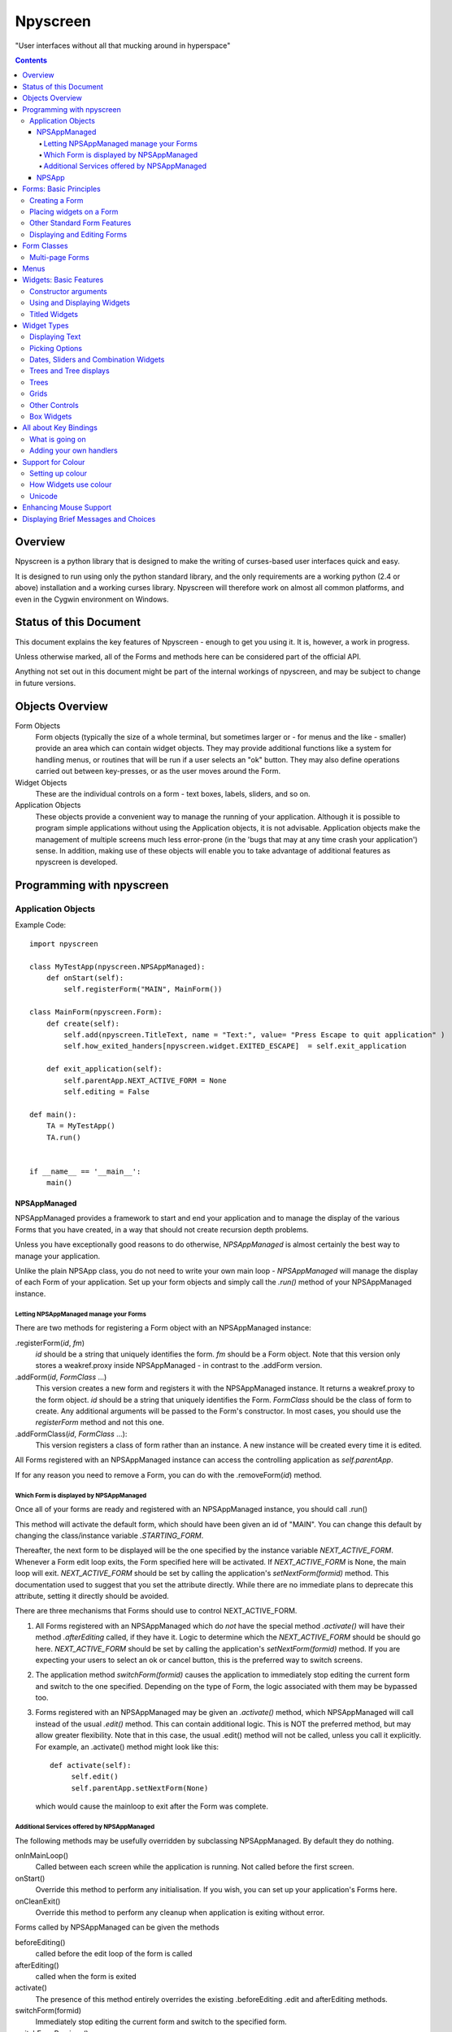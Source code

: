 #########
Npyscreen
#########

"User interfaces without all that mucking around in hyperspace"

.. contents::

Overview
========

Npyscreen is a python library that is designed to make the writing of curses-based user interfaces quick and easy.  

It is designed to run using only the python standard library, and the only requirements are a working python (2.4 or above) installation and a working curses library.  Npyscreen will therefore work on almost all common platforms, and even in the Cygwin environment on Windows.



Status of this Document
=======================

This document explains the key features of Npyscreen - enough to get you using it.  It is, however, a work in progress.

Unless otherwise marked, all of the Forms and methods here can be considered part of the 
official API.

Anything not set out in this document might be part of the internal workings of npyscreen, and may be subject to change in future versions.


Objects Overview
================

Form Objects
    Form objects (typically the size of a whole terminal, but sometimes larger or - for menus and the like - smaller) provide an area which can contain widget objects.  They may provide additional functions like a system for handling menus, or routines that will be run if a user selects an "ok" button.  They may also define operations carried out between key-presses, or as the user moves around the Form.
    
Widget Objects
    These are the individual controls on a form - text boxes, labels, sliders, and so on.
    
Application Objects
    These objects provide a convenient way to manage the running of your application.  Although it is possible to program simple applications without using the Application objects, it is not advisable.  Application objects make the management of multiple screens much less error-prone (in the 'bugs that may at any time crash your application') sense.  In addition, making use of these objects will enable you to take advantage of additional features as npyscreen is developed.

Programming with npyscreen
==========================

Application Objects
*******************

Example Code::

    import npyscreen

    class MyTestApp(npyscreen.NPSAppManaged):
        def onStart(self):
            self.registerForm("MAIN", MainForm())
    
    class MainForm(npyscreen.Form):
        def create(self):
            self.add(npyscreen.TitleText, name = "Text:", value= "Press Escape to quit application" )
            self.how_exited_handers[npyscreen.widget.EXITED_ESCAPE]  = self.exit_application    

        def exit_application(self):
            self.parentApp.NEXT_ACTIVE_FORM = None
            self.editing = False

    def main():
        TA = MyTestApp()
        TA.run()


    if __name__ == '__main__':
        main()


NPSAppManaged
-------------

NPSAppManaged provides a framework to start and end your application and to manage the display of the various Forms that you have created, in a way that should not create recursion depth problems.

Unless you have exceptionally good reasons to do otherwise, *NPSAppManaged* is almost certainly the best way to manage your application.  

Unlike the plain NPSApp class, you do not need to write your own main loop - *NPSAppManaged* will manage the display of each Form of your application.  Set up your form objects and simply call the *.run()* method of your NPSAppManaged instance.

Letting NPSAppManaged manage your Forms
~~~~~~~~~~~~~~~~~~~~~~~~~~~~~~~~~~~~~~~

There are two methods for registering a Form object with an NPSAppManaged instance:

.registerForm(*id*, *fm*)
    *id* should be a string that uniquely identifies the form.  *fm* should be a Form object.  Note that this version only stores a weakref.proxy inside NPSAppManaged - in contrast to the .addForm version.
    
.addForm(*id*, *FormClass* ...)
    This version creates a new form and registers it with the NPSAppManaged instance.  It returns a weakref.proxy to the form object.  *id* should be a string that uniquely identifies the Form.  *FormClass* should be the class of form to create.  Any additional arguments will be passed to the Form's constructor.  In most cases, you should use the *registerForm* method and not this one.

.addFormClass(*id*, *FormClass* ...):
    This version registers a class of form rather than an instance.  A new instance will be created every time it is edited.

All Forms registered with an NPSAppManaged instance can access the controlling application as *self.parentApp*.

If for any reason you need to remove a Form, you can do with the .removeForm(*id*) method. 

Which Form is displayed by NPSAppManaged
~~~~~~~~~~~~~~~~~~~~~~~~~~~~~~~~~~~~~~~~

Once all of your forms are ready and registered with an NPSAppManaged instance, you should call .run()

This method will activate the default form, which should have been given an id of "MAIN".  You can change this default by changing the class/instance variable *.STARTING_FORM*.

Thereafter, the next form to be displayed will be the one specified by the instance variable *NEXT_ACTIVE_FORM*.  Whenever a Form edit loop exits, the Form specified here will be activated.  If *NEXT_ACTIVE_FORM* is None, the main loop will exit.  *NEXT_ACTIVE_FORM* should be set by calling the application's *setNextForm(formid)* method.  This documentation used to suggest that you set the attribute directly. While there are no immediate plans to deprecate this attribute, setting it directly should be avoided.

There are three mechanisms that Forms should use to control NEXT_ACTIVE_FORM.  

1. All Forms registered with an NPSAppManaged which do *not* have the special method *.activate()* will have their method *.afterEditing* called, if they have it.  Logic to determine which the *NEXT_ACTIVE_FORM* should be should go here.  *NEXT_ACTIVE_FORM* should be set by calling the application's *setNextForm(formid)* method.  If you are expecting your users to select an ok or cancel button, this is the preferred way to switch screens.

2. The application method *switchForm(formid)* causes the application to immediately stop editing the current form and switch to the one specified. Depending on the type of Form, the logic associated with them may be bypassed too.

3. Forms registered with an NPSAppManaged may be given an *.activate()* method, which NPSAppManaged will call instead of the usual *.edit()* method.  This can contain additional logic.  This is NOT the preferred method, but may allow greater flexibility.  Note that in this case, the usual .edit() method will not be called, unless you call it explicitly.   For example, an .activate() method might look like this::
    
    def activate(self):
         self.edit()
         self.parentApp.setNextForm(None)
    
   which would cause the mainloop to exit after the Form was complete.

Additional Services offered by NPSAppManaged
~~~~~~~~~~~~~~~~~~~~~~~~~~~~~~~~~~~~~~~~~~~~~

The following methods may be usefully overridden by subclassing NPSAppManaged.  By default they do nothing.

onInMainLoop()
    Called between each screen while the application is running. Not called before the first screen. 

onStart()
    Override this method to perform any initialisation.  If you wish, you can set up your application's Forms here.
        
onCleanExit()
    Override this method to perform any cleanup when application is exiting without error.
    
Forms called by NPSAppManaged can be given the methods

beforeEditing()
    called before the edit loop of the form is called

afterEditing()
    called when the form is exited

activate()
    The presence of this method entirely overrides the existing .beforeEditing .edit  and afterEditing methods.
    
switchForm(formid)
    Immediately stop editing the current form and switch to the specified form.

switchFormPrevious()
    Immediately switch to the previous form in the history.

The following attribute affects new Forms:

keypress_timeout_default
    If this is set, new forms will be created with keypress_timeout set to this, provided they know what application they belong to - i.e. they have been passed *parentApp=* at creation time. If you are using NPSAppManaged, this will happen automatically.

*while_waiting()*, *_internal_while_waiting()*
    Applications can also have a *while_waiting* method.  You can define and override this at will, and it will be called while the application is waiting for user input (see the while_waiting method on forms).  The *_internal_while_waiting()* method is for internal use by npyscreen.

NPSApp
------

To use NPSApp subclass it and provide your own .main() definition.  When you are ready to run the application call .run() and your mainloop will be executed.

While it provides maximum flexibility, NPSApp is in almost every other way inferior to NPSAppManaged.


Forms: Basic Principles
=======================

A Form object is a screen area that contains widgets.  Forms control which widget a user is editing, and may provide additional functionality, such as pop-up menus or actions that happen on particular keypresses.

Creating a Form
***************

The Following arguments can be passed to a Form's constructor:

*name=*
    Names the Form.  As for some widgets, this will display a title.

*lines=0, columns=0, minimum_lines=24, minimum_columns=80*
    You can adjust the size of the Form, either providing an absolute size (with *lines=* and *columns=*) or a minimum size (*minimum_lines=* and *minimum_columns=*).  The default minimums (24x80) provide the standard size for terminal.  If you plan your Forms to fit within that size, they should be viewable on almost all systems without the need to scroll the Form.  Note that you can use the absolute sizing in one direction and the minimum in the other, should you wish.
    
Forms cannot be resized once created.  A system to dynamically re-arrange widgets as a terminal is resized is in a experimental state but is not part of the current distribution.

The standard constructor will call the method *.create()*, which you should override to create the Form widgets.  See below.

Placing widgets on a Form
*************************

To add a widget to a Form, use the method:

*add(WidgetClass, ...)*
    WidgetClass must be a class, all of the additional arguments will be passed to the widget's own constructor.  A reference to the widget will be returned.


The position and size of a widget are controlled by the widget's constructor.  However, there are hints that the Form class provides.  If you do not override the position of the widget, it will be placed according to the Form's *.nextrelx* and *nextrely* instance attributes.  The *.nextrely* attribute is increased automatically each time a widget is placed.  You might also increase it yourself by doing something like::
   
   self.nextrely += 1

Which would leave a gap between the previous widget and the next placed one.

Other Standard Form Features
****************************

*.create()*
    This method is called by the Form's constructor.  It does nothing by default - it is there for you to override in subclasses, but it is the best place to set up all the widgets on a Form.  Expect this method to be full of *self.add(...)* method calls, then!

*.while_editing()*
    This method is called as the user moves between widgets.  It is intended for you to override in subclasses, to do things like altering one widget based on the value of another.

*adjust_widgets()*
    Be very careful with this method.  It is called for every keypress while the Form is being edited, and there is no guarantee that it might not be called even more frequently.  By default it does nothing, and is intended for you to override.  Since it gets called so frequently, thoughtlessness here could slow down your whole application.  

   For example, be very conservative with redraws of the whole Form (a slow operation) - make sure you put in code to test whether a redraw is necessary, and try to only redraw widgets that really need to be changed, rather than redrawing the whole screen.
   
   If the Form's parentApp also has a method called *adjust_widgets*, this will also be called.
   
*while_waiting(), keypress_timeout*
   If you wish to perform actions while waiting for the user to press a key, you may define a *while_waiting* method.  You should also set the attribute *keypress_timeout*, which is a value in ms.  Whenever waiting for input, if more than the time given in *keypress_timeout* passes, while_waiting will be called.  Note that npyscreen takes no steps to ensure that *while_waiting()* is called at exactly regular intervals, and in fact it may never be called at all if the user continually presses keys.
   
   If a form's parentApp has a method called *while_waiting* this will also be called.
   
   A *keypress_timeout* value of 10 suggests that the *while_waiting* method is called about every second, assuming the user takes no other action.
   
   See the included example Example-waiting.py for a fully worked example.
   
*set_value(value)*
    Store *value* in the *.value* attribute of the *Form* and then call the *whenParentChangeValue* method of every widget that has it.

Displaying and Editing Forms
****************************

*.display()*
    Redraw every widget on the Form and the Form itself.

*.edit()*
    Allow the user to interactively edit the value of each widget.  You should not need to call this method if correctly using the *NPSAppManaged* class, but will need to use it otherwise.

Form Classes
============

Form, Popup
   The basic Form class.  When editing the form, the user can exit by selecting the OK button in the bottom right corner.
   
   By default, a Form will fill the Terminal.  Popup is simply a Form with a smaller default size.
   
   All form classes can have the method *set_value(value)*.  This sets the value of the attribute *value* and calls the method *when_parent_changes_value* of every contained widget on the form.
   
ActionForm, ActionPopup
   The ActionForm creates OK and Cancel buttons.  Selecting either exits the form.  The method *on_ok* or *on_cancel* is called when the Form exits (assuming the user selected one of these buttons).  Subclasses may therefore usefully override one or both of these methods, which by default do nothing.
   
TitleForm, TitleFooterForm, SplitForm
   These are Form classes with slightly different layouts.
   
   The SplitForm has a horizontal line across the middle.  The method *get_half_way()* will tell you where it has been drawn.
   
FormWithMenus, ActionFormWithMenus
   These forms are similar to the Form and ActionForm classes, but provide the additional functionality of Popup menus.
   
   To add a new menu to the Form use the method *new_menu(name='')*.  This will create the menu and return a proxy to it.  For more details see the section on Menus below.
   
FormBaseNew, FormBaseNewWithMenus
    This form does not have an *ok* or *cancel* button by default.  The additional methods *pre_edit_loop* and *post_edit_loop* are called before and after the Form is edited.  The default versions do nothing.  This class is intended as a base for more complex user interfaces.
    
FormMutt
    Inspired by the user interfaces of programs like *mutt* or *irssi*, this form defines four default widgets:
    
    *wStatus1*
        This is at the top of the screen.  You can change the type of widget used by changing the *STATUS_WIDGET_CLASS* class attribute (note this is used for both status lines).
    *wStatus2*
        This occupies the second to last line of the screen. You can change the type of widget used by changing the *STATUS_WIDGET_CLASS* class attribute (note this is used for both status lines).
    *wMain*
        This occupies the area between wStatus1 and wStatus2, and is a MultiLine widget.  You can alter the type of widget that appears here by subclassing *FormMutt* and changing the *MAIN_WIDGET_CLASS* class attribute.
    *wCommand*
        This Field occupies the last line of the screen. You can change the type of widget used by altering the *COMMAND_WIDGET_CLASS* class attribute.
   
    By default, wStatus1 and wStatus2 have *editable* set to False.
    
FormMuttActive, FormMuttActiveWithMenus, FormMuttActiveTraditional, FormMuttActiveTraditionalWithMenus
    These classes are intended to make the creation of more complicated applications easier.  It uses the additional classes *NPSFilteredDataBase*, *ActionControllerSimple*, *TextCommandBox*, *TextCommandBoxTraditional*.
    
    A very common \*nix style of terminal application (used by applications like mutt and irssi) has a central display with a list or grid of times, a command line at the bottom and some status lines.
    
    These classes make setting up a similar form easy.  The difference between the *FormMuttActive* and *FormMuttActiveTraditional* classes is that in the latter the only widget that the user ever actually edits is the command line at the bottom of the screen.  However, keypresses will be passed to the multiline widget in the centre of the display if these widgets are not editing a command line, allowing the user to scroll around and select items.
    
    What is actually displayed on the screen is controlled by the *ActionControllerSimple* class, which uses as a base the data stored not by any of the individual widgets but by the *NPSFilteredDatabase* class.
    
    I will write separate documentation explaining how to properly use and extend these classes.  In the meantime please contact me if you require help.

Multi-page Forms
****************

FormMultiPage (new in version 2.0pre63)
    This *experimental* class adds support for multi-page forms.  By default, scrolling down off the last widget on a page moves to the next page, and moving up from the first widget moves back a page. 
    
    Three new methods are added to this form:
    
    *add_page()*
        Intended for use during the creation of the form.  This adds a new page, and resets the position at which new widgets will be added.  The index of the page added is returned.
        
    *switch_page(*index*)*
        This method changes the active page to the one specified by *index*.
    
    *add_widget_intelligent(*args, **keywords)*
        This method adds a widget to the form.  If there is not enough space on the current page, it tries creating a new page and adding the widget there.  Note that this method may still raise an exception if the user has specified options that prevent the widget from appearing even on the new page.
        
    The default class will display the page you are on in the bottom right corner if the attribute *display_pages* is True and if there is more than one page.  You can also pass *display_pages=False* in to the constructor.  The color used for this display is stored in the attribute *pages_label_color*.  By default this is 'NORMAL'.  Other good values might be 'STANDOUT', 'CONTROL' or 'LABEL'. Again, you can pass this in to the constructor.
        
    Please note that this class is EXPERIMENTAL.  The API is still under review, and may change in future releases.  It is intended for applications which may have to create forms dynamically, which might need to create a single form larger than a screen (for example, a Jabber client that needs to display an xmpp form specified by the server.)  It is *not* intended to display arbitrarily large lists of items.  For that purpose, the multiline classes of widgets are much more efficient.
        
FormMultPageAction (new in version 2.0pre64)
    This is an *experimental* version of the FormMultiPage class that adds the on_ok and on_cancel methods of the ActionForm class and automatically creates cancel and ok buttons on the last page of the form.
    
FormMultiPageWithMenus, FormMultPageActionWithMenus
    Menu-enabled versions of the above classes.

Menus
=====

Some Form classes support the use of popup menus.  Menus could in theory be used as widgets on their own.  Popup menus (inspired, in fact, by the menu system in RiscOS) were selected instead of drop-down menus as being more suitable for a keyboard environment, making better use of available screen space and being easier to deploy on terminals of varied sizes.

Menus are usually created by calling a (supporting) Form's *new_menu* method.  Thereafter, the following methods are useful:

*addItem(text='', onSelect=function)*
   *text* should be the string to be menu.  onSelect should be a function to be called if that item is selected by the user.  This is one of the few easy opportunities in npyscreen to create circular references - you may wish to pass in a proxy to a function instead.  I've tried to guard you against circular references as much as possible - but this is just one of those times I can't second-guess your application structure.
   
*addNewSubmenu(...)*
   Create a new submenu (returning a proxy to it).  This is the preferred way of creating submenus. 
   
*addSubmenu(submenu)*
    Add an existing Menu to the Menu as a submenu.  All things considered, addNewSubmenu is usually a better bet.

    
(Internally, this menu system is referred to as the "New" menu system - it replaces a drop-down menu system with which I was never very happy.)



Widgets: Basic Features
=======================

Widgets are created by passing their class as the first argument of a Form's *add(...)* method.  The remaining arguments will be passed to the widget's own constructor.  These control things such as size, position, name, and initial values.

Constructor arguments
*********************

*name=*
  You should probably give each widget a name (a string).  Where appropriate, it will be used as the label of the widget.

*relx=*, *rely=*
   The position of the widget on the Form is controlled by relx and rely integers.   You don't have to specify them, in which case the form will do its best to decide where to put the widget.  You can specify only one or the other if you so choose (eg. you probably don't usually need to specify relx).

*width=*, *height=*, *max_width=*, *max_height=*
   By default, widgets will expand to fill all available space to the right and downwards, unless that would not make sense - for example single lines of text do not need moe than one line, and so don't claim more than one.  To alter the size of a widget, therefore, specify a different *max_width* or *max_height*.  It is probably better to use the max\_ versions - these will not raise an error if space is getting tight and you specify too much, but will try to squash the widget into remaining space.

*value=*
   The value of a widget is the thing a user can change - a string, a date, a selection of items, a filename.  The initial setting of the *.value* attribute can be specified here.

*values=*
   Where a widget offers the user a selection from a list of values, these can be specified here: this is the initial setting of the *values* attribute.

*editable=True*
   Whether the user should be able to edit a widget.  (Initial setting of the *.editable* attribute.)

*hidden=False*
   Whether a widget is visible or not.  (Initial setting of the *.hidden* attribute.)

*color='DEFAULT'*, labelColor='LABEL'
   Provides a hint to the colour-management system as to how the widget should be displayed.  More details elsewhere.
   
*scroll_exit=False*, *slow_scroll=False*, *exit_left*, *exit_right*
    These affect the way a user interacts with multi-line widgets.  *scroll_exit* decides whether or not the user can move from the first or last item to the previous or next widget.  *slow_scroll* means that widgets that scroll will do so one line at at time, not by the screen-full. The options *exit_left|right* dictate whether the user can exit a widget using the left and right arrow keys.

Using and Displaying Widgets
****************************

All widgets have the following methods:

*display()*
   Redraws the widget and tells curses to update the screen.

*update()*
   Redraws the widget, but doesn't tell curses to update the screen (it is more efficient to update all widgets and then have the Form on which they sit tell curses to redraw the screen all in one go).

   Most widgets accept the optional argument *clear=False|True* which affects whether they first blank the area they occupy before redrawing themselves

*edit()*
   Allow the user to interact with the widget.  The method returns when the user leaves the widget.
   
*when_parent_changes_value()*
    Called whenever the parent's *set_value(value)* method is called.
    
*when_value_edited()*
    Called when, during editing of the widget, its value changes.  I.e. after keypresses.
    You can disable this by setting the attribute *check_value_change* to False.
    
    You can override this function for your own use.

*when_cursor_moved()*
    Called when, during the editing of the widget, its cursor has been moved.  You can disable
    the check for this by setting the attribute *check_cursor_move* to False.
    
    You can override this function for your own use. 

Titled Widgets
**************

Many widgets exist in two forms, one with a label, one without.  For example Textbox and TitleText.  If the label is particularly long (at time of construction), the label may be put on its own line.  Additional constructor arguments:

*use_two_lines=*
  If either True or False, override what the widget would otherwise choose. 

*field_width=*
  (For text fields) - how wide should the entry part of the widget be?

*begin_entry_at=16*
   At what column should the entry part of the widget begin?

Internally titled widgets are actually a textbox (for the label) and whatever other kind of widget is required.  You can access the separate widgets (if you ever need to - you shouldn't) through the *label_widget* and *entry_widget* attributes. However, you may never need to, since the *value* and *values* attributes of the combined widget should work as expected.

Widget Types
============

Displaying Text
***************

Textbox, TitleText
   A single line of text, although of arbitrary length - the basic entry widget.

FixedText, TitleFixedText
   A single line of text, but with the editing functions of Textbox removed.

PasswordEntry, TitlePassword
   A textbox but altered so that the exact letters of *.value* are not displayed.  

Autocomplete
   This is a textbox but with additional functionality - the idea is that if the user presses TAB the widget will attempt to 'complete' what the user was typing, offering a choice of options if appropriate.  

   Of course, context is everything here.  *Autocomplete* is therefore not useful, but is intended as something you can subclass.  See the Filename and TitleFilename classes for examples. 

TitleFilename, Filename
   A textbox that will attempt to 'complete' a filename or path entered by the user.
   
   This is an example of the *Autocomplete* widget.

MultiLineEdit
   This widget allows the user to edit several lines of text. 

Pager
   This widget displays lines of text, allowing the user to scroll through them, but not edit them.



Picking Options
***************

MultiLine
   Offer the user a list of options.  (This widget could probably have a better name, but we're stuck with it for now)

   The options should be stored in the attribute *values* as a list.  The attribute *value* stores the index of the user's selection.  If you want to return the actual selected values rather than an index, use the *get_selected_objects()* method.

   One of the most important features of MultiLine and widgets derived from it is that it can be adapted easily to allow the user to choose different types of objects.  To do so, override the method *display_value(self, vl)*.  The argument *vl* will be the object being displayed, and the function should return a string that can be displayed on the screen.
   
   In other words you can pass in a list of objects of arbitrary types. By default, they will be displayed using *str()*, but by overriding *display_value* you can present them however you see fit.
   
   MultiLine also allows the user to 'filter' entries.  (bound to keys l, L, n, p by default for filter, clear filter, next and previous). The current implementation highlights lines that match on the screen.  Future implementations may hide the other lines or offer a choice.  You can control how the filter operates by overriding the filter_value method.  This should accept an index as an argument (which looks up a line in the list .values) and should return True on a match and False otherwise.

TitleMultiLine
   A titled version of the MultiLine widget.  

   If creating your own subclasses of MultiLine, you can create Title versions by subclassing this object and changing the *_entry_type* class variable.

MultiSelect, TitleMultiSelect, 
    Offer the User a list of options, allow him or her to select more than one of them.
    
    The *value* attribute is a list of the indexes user's choices.  As with the MultiLine widget, the list of choices is stored in the attribue *values*.

SelectOne, TitleSelectOne
    Functionally, these are like the Multiline versions, but with a display similar to the MultiSelect widget.

MultiSelectFixed, TitleMultiSelectFixed
    These special versions of MultiSelect are intended to display data, but like Textfixed do not allow the user to actually edit it.
    
MultiLineAction
    A common use case for this sort of widget is to perform an action on the currently highlighted item when the user pushes Return, Space etc.  Override the method *actionHighlighted(self, act_on_this, key_press)* of this class to provide this sort of widget.  That method will be called when the user 'selects' an item (though in this case .value will not actually be set) and will be passed the item highlighted and the key the user actually pressed.
    
MultiSelectAction
    This is similar to the MultiLineAction widget above, except that it also provides the method *actionSelected(self, act_on_these, keypress)*.  This can be overridden, and will be called if the user pressed ';'.  The method will be passed a list of the objects selected and the keypress.  You probably want to adjust the default keybindings to make this widget useful. 

Dates, Sliders and Combination Widgets
**************************************

DateCombo, TitleDateCombo
    These widgets allow a user to select a date.  The actual selection of a date is done with the class MonthBox, which is displayed in a temporary window.  The constructor can be passed the following arguments - allowPastDate=False and      allowTodaysDate=False - both of which will affect what the user is allowed to select.

ComboBox, TitleCombo
    This box looks like a Textbox, but the user can only select from a list of options.  Which are displayed in a temporary window if the user wants to change the value.  Like the MultiLine widget, the attribute *value* is the index of a selection in the list *values*.  The ComboBox widget can also be customised by overloading the *display_value(self, vl)* method. 

Slider, TitleSlider
   Slider presents a horizontal slider.  The following additional arguments to the constructor are useful:

   out_of=100
      The maximum value of the slider.
   step=1
      The increments by which a user my increase or decrease the value.
   lowest=0
      The minimum value a user can select. Note that sliders are not designed to allow a user to select negative values.  *lowest* should be >= 0
   label=True
      Whether to print a text label next to the slider.  If so, see the *translate_value* method.
      
   All of these options set attributes of the same name that may be altered once the widget exists.
   
   The text displayed next to the widget (if *label=True*) is generated by the *translate_value* method.  This takes no options and returns a string.  It makes sense to subclass the Slider object and overload this method.  It probably makes sense to ensure that the string generated is of a fixed length.  Thus the default code looks like::
   
      stri = "%s / %s" %(self.value, self.out_of)
      l = (len(str(self.out_of)))*2+4
      stri = stri.rjust(l)
      return stri

Trees and Tree displays
***********************
(The tree objects are the newest part of the library, and are therefore not as mature as the rest of it. In particular, the exact way they are displayed may change in future versions.).


NPSTreeData
    The NPSTreeData class is used to represent tree objects.  Each nod of the tree, including the root node, is an NPSTreeData instance.  Each node may have its own content, a parent or children.

    The content of each node is either set when it is created or using the *.setContent* method.

    *.getContent* returns the content.

    *.getContentForDisplay* is used by the widgets that display trees, which expect it to return a string that can be displayed to the user to represent the content.  You might want to overload this method.

    *newChild(content=...)* creates a new child node.
    

Trees
*****

MultiLineTree, SelectOneTree, and MultiLineTree
    These widgets all work in a very similar way to the non-Tree versions,
    except that they expect to contain an NPSTree in their .values attribute.
    The other major difference is that their .value attribute does not contain
    the index of the selected value(s), but the selected value(s)
    itself/themselves.  However, these classes will in a future version be DEPRECATED in favour of the
    much improved *MultiLineTreeNew* and *MultiLineTreeNewAction* classes. 

MultiLineTreeNew, MultiLineTreeNewAction
    The *values* attribute of this class must store an NPSTree instance.
    However, if you wish you can override the method *convertToTree* of this
    class.  This method should return an NPSTree instance.  The function will be
    called automatically whenever *values* is assigned.

    By default this class uses *TreeLineAnnotated* widgets to display each
    line of the tree.  You can change this by changing the class attribute
    *_contained_widgets*.

Grids
*****
SimpleGrid
    This offers a spreadsheet-like display.  The default is only intended to display information (in a grid of text-fields).  However, it is designed to be flexible and easy to customize to display a variety of different data.  Future versions may include new types of grids.  Note that you can control the look of the grid by specifying either *columns* or *column_width* at the time the widget is created.  It may be that in the future the other multi-line classes will be derived from this class.

    *values* should be specified as a two-dimensional array.

GridColTitles
    Like the simple grid, but uses the first two lines of the display to display the column titles.  These can be provided as a *col_titles* argument at the time of construction, or by setting the *col_titles* attribute at any time.  In either case, provide a list of strings.


Other Controls
**************

Checkbox, RoundCheckBox
   These offer a single option - the label is generated from the attribute *name*, as for titled widgets.  The attribute *value* is either true or false.
   
   The function whenToggled(self) is called when the user toggles the state of the checkbox.  You can overload it.


Button
   Functionally similar to the Checkbox widgets, but looking different.  The Button is usually used for OK and Cancel Buttons on Forms and similar things, though they should probably be replaced with the ButtonPress type.
   
ButtonPress
    Not a toggle, but a control.  This widget has the method whenPressed(self), which you should overload to do your own things.
   
FormControlCheckbox
   A common use of Checkbox is to offer the user the option to enter additional data.  For example "Enter Expiry Date".  In such a case, the Form needs to display additional fields in some cases, but not in others.  FormControlCheckbox makes this trivial.
   
   Two methods are defined:
   
   addVisibleWhenSelected(*wg*)
      *wg* should be a widget.  
      
      This method does not create a widget, but instead puts an existing widget under the control of the FormControlCheckbox.  If FormControlCheckbox is selected, the widget will be visible.  
      
      As many widgets as you wish can be added in this way.
      
   addInvisibleWhenSelected(*wg*)
      Widgets registered in this way are visible only when the FormControlCheckbox is not selected.
      
AnnotateTextboxBase, TreeLineAnnotated
    The AnnotateTextboxBase class is mainly intended for use by the
    multiline listing widgets, for situations where each item displayed needs an
    annotation supplied to the left of the entry itself.  The API for these
    classes is slightly ugly, because these classes were originally intended for
    internal use only.  It is likely that more user-friendly versions will be
    supplied in a later release.  Classes derived from AnnotateTextboxBase
    should define the following:

    *ANNOTATE_WIDTH*
        This class attribute defines how much margin to leave before the
        text entry widget itself.  In the TreeLineAnnotated class the margin needed is calculated
        dynamically, and ANNOTATE_WIDTH is not needed.

    *getAnnotationAndColor* 
        This function should return a tuple consisting of the string to
        display as the annotation and the name of the colour to use when displaying
        it.  The colour will be ignored on B/W displays, but should be provided in
        all cases, and the string should not be longer than *ANNOTATE_WIDTH*,
        although by default the class does not check this.

    *annotationColor*, *annotationNoColor*
        These methods draw the annotation on the screen.  If using strings
        only, these should not need overriding.  If one is altered, the other should
        be too, since npyscreen will use one if the display is configured for colour
        and the other if configured for black and white.

Box Widgets
***********
BoxBasic, RoundCheckBox
   BoxBasic prints a box with an optional name and footer on the screen.  It is intended as a base class for further widgets.
  
BoxTitle
    BoxTitle is a hybrid of the Title widget and the Multiline widget.  Again, it is mostly intended as a base class for more complex layouts.



All about Key Bindings
======================

What is going on
****************

Many objects can take actions based on user key presses.  All such objects inherit from the internal class InputHandler.  That class defines a dictionary called *handlers* and a list called *complex_handlers*.  Both of these are set up by a method called set_up_handlers called during the Constructor.

*handlers*
   Might look something like this::
   
        {curses.ascii.NL:   self.h_exit_down,
         curses.ascii.CR:   self.h_exit_down,
         curses.ascii.TAB:  self.h_exit_down,
         curses.KEY_DOWN:   self.h_exit_down,
         curses.KEY_UP:     self.h_exit_up,
         curses.KEY_LEFT:   self.h_exit_left,
         curses.KEY_RIGHT:  self.h_exit_right,
         "^P":              self.h_exit_up,
         "^N":              self.h_exit_down,
         curses.ascii.ESC:  self.h_exit_escape,
         curses.KEY_MOUSE:  self.h_exit_mouse,
         }

If a key is pressed (note support for notations like "^N" for "Control-N" and "!a" for "Alt N") that exists as a key in this dictionary, the function associated with it is called.  No further action is taken.  By convention functions that handle user input are prefixed with h\_.

*complex_handlers*
    This list should contain list or tuple pairs like this (test_func, dispatch_func).  
    
    If the key is not named in the dictionary *handlers*, each test_func is run.  If it returns True, the dispatch_func is run and the search stops.
    
    Complex handlers are used, for example, to ensure that only printable characters are entered into a textbox.  Since they will be run frequently, there should be as few of them as possible, and they should execute as quickly as possible.
    
When a user is editing a widget and a key is pressed, *handlers* and then *complex_handlers* are used to try to find a function to execute.  If the widget doesn't define an action to be taken, the *handlers* and *complex_handlers* of the parent Form are then checked.

Adding your own handlers
************************

Objects that can handle user input define the following methods to assist with adding your own key bindings:

*add_handlers(new_handlers)*
    *new_handlers* should be a dictionary.

*add_complex_handlers(new_handlers)*
    *new_handlers* should be a list of lists.  Each sublist must be a pair *(test_function, callback)*

Support for Colour
==================

Setting up colour
*****************

All of the standard widgets are entirely usable on a monochrome terminal.  However, it's a colourful world these days, and npyscreen lets you display your widgets in, well, if not Technicolor(TM) then as close as curses will allow.

Colour is handled by the ThemeManager class.  Generally, your application should stick to using one ThemeManager, which you should set using the *setTheme(ThemeManager)* function.  So for example::

    npyscreen.setTheme(npyscreen.Themes.ColorfulTheme)
    
Any default themes defined by npyscreen will be accessible via npyscreen.Themes.

A basic theme looks like this::

    class DefaultTheme(npyscreen.ThemeManager):
        default_colors = {
        'DEFAULT'     : 'WHITE_BLACK',
        'FORMDEFAULT' : 'WHITE_BLACK',
        'NO_EDIT'     : 'BLUE_BLACK',
        'STANDOUT'    : 'CYAN_BLACK',
        'CURSOR'      : 'WHITE_BLACK',
        'LABEL'       : 'GREEN_BLACK',
        'LABELBOLD'   : 'WHITE_BLACK',
        'CONTROL'     : 'YELLOW_BLACK',
        'IMPORTANT'   : 'GREEN_BLACK',
        'SAFE'        : 'GREEN_BLACK',
        'WARNING'     : 'YELLOW_BLACK',
        'DANGER'      : 'RED_BLACK',
        'CRITICAL'    : 'BLACK_RED',
        'GOOD'        : 'GREEN_BLACK',
        'GOODHL'      : 'GREEN_BLACK',
        'VERYGOOD'    : 'BLACK_GREEN',
        'CAUTION'     : 'YELLOW_BLACK',
        'CAUTIONHL'   : 'BLACK_YELLOW',
        }
        
The colours - such as WHITE_BLACK ("white on black") - are defined in the *initialize_pairs* method of the ThemeManager class.  The following are defined by default::
    
    ('BLACK_WHITE',      curses.COLOR_BLACK,      curses.COLOR_WHITE),
     ('BLUE_BLACK',       curses.COLOR_BLUE,       curses.COLOR_BLACK),
     ('CYAN_BLACK',       curses.COLOR_CYAN,       curses.COLOR_BLACK),
     ('GREEN_BLACK',      curses.COLOR_GREEN,      curses.COLOR_BLACK),
     ('MAGENTA_BLACK',    curses.COLOR_MAGENTA,    curses.COLOR_BLACK),
     ('RED_BLACK',        curses.COLOR_RED,        curses.COLOR_BLACK),
     ('YELLOW_BLACK',     curses.COLOR_YELLOW,     curses.COLOR_BLACK),
    )

('WHITE_BLACK' is always defined.)    

If you find you need more, subclass ThemeManager and change class attribute *_colours_to_define*.   You are able to use colours other than the standard curses ones, but since not all terminals support doing so, npyscreen does not by default.

If you want to disable all colour in your application, npyscreen defines two convenient functions: *disableColor()* and *enableColor()*.


How Widgets use colour
**********************

When a widget is being drawn, it asks the active ThemeManager to tell it appropriate colours.  'LABEL', for example, is a label given to colours that will be used for the labels of widgets.  The Theme manager looks up the relevant name in its *default_colors* dictionary and returns the appropriate colour-pair as an curses attribute that is then used to draw the widget on the screen.

Individual widgets often have *color* attribute of their own (which may be set by the constructor).  This is usually set to 'DEFAULT', but could be changed to any other defined name.  This mechanism typically only allows individual widgets to have one particular part of their colour-scheme changed.

Title... versions of widgets also define the attribute *labelColor*, which can be used to change the colour of their label colour.

Unicode
*******
The latest versions of the library aim to handle unicode/utf-8 strings.  Please report any problems.

Enhancing Mouse Support
=======================
Widgets that wish to handle mouse events in more detail should override the method *.handle_mouse_event(self, mouse_event)*.  Note that *mouse_event* is a tuple::
    
    def handle_mouse_event(self, mouse_event):
        mouse_id, x, y, z, bstate = mouse_event
        # Do things here....

x and y are the mouse click's position on the screen.  Presumably the widget would need to also do::
    
    x = x-self.relx
    y = y-self.rely

See the Python Library curses module documentation for more detail on mouse events.


Displaying Brief Messages and Choices
=====================================

The following functions allow you to display a brief message or choice to the user.

*notify(message, title="Message", form_color='STANDOUT', wrap=True, wide=False,)*
    This function displays a message on the screen.  It does not block and the user cannot interact with it - use it to display messages like "Please Wait" while other things are happening.
    
*notify_wait(message, title="Message", form_color='STANDOUT', wrap=True, wide=False,)*
    This function displays a message on the screen, and blocks for a brief amount of time. The user cannot interact with it.
    
*notify_confirm(message, title="Message", form_color='STANDOUT', wrap=True, wide=False, editw=0)*
    Display a message and an OK button.  The user can scroll the message if needed.  editw controls which widget is selected when the dialog is first displayed; set to 1 to have the OK button active immediately.
    
*notify_ok_cancel(message, title="Message", form_color='STANDOUT', wrap=True, editw = 0,)*
    Display a message and return True if the user selected 'OK' and False if the user selected 'Cancel'.
    
*notify_yes_no(message, title="Message", form_color='STANDOUT', wrap=True, editw = 0)*
    Similar to *notify_ok_cancel* except the names of the buttons are 'Yes' and 'No'.


